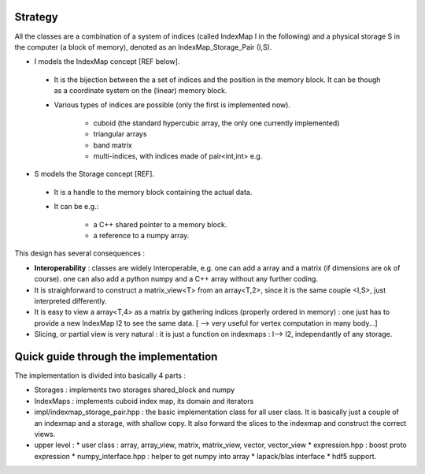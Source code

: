 .. _Design:

Strategy
=============================================================

All the classes are a combination of a system of indices (called IndexMap I in the following)
and a physical storage S in the computer (a block of memory), denoted as an IndexMap_Storage_Pair (I,S).

* I models the IndexMap concept [REF below].

 * It is the bijection between the a set of indices and the position in the memory block. It can be though as a coordinate system on the (linear) memory block.
 * Various types of indices are possible (only the first is implemented now).

    * cuboid (the standard hypercubic array, the only one currently implemented)
    * triangular arrays
    * band matrix
    * multi-indices, with indices made of pair<int,int> e.g.
     
* S models the Storage concept [REF].

 * It is a handle to the memory block containing the actual data.
 * It can be e.g.: 

      * a C++ shared pointer to a memory block.
      * a reference to a numpy array.
 
This design has several consequences : 

* **Interoperability** : classes are widely interoperable, e.g. one can add a array and a matrix (if dimensions are ok of course).
  one can also add a python numpy and a C++ array without any further coding.

* It is straighforward to construct a matrix_view<T> from an array<T,2>, since it is the same couple <I,S>, 
  just interpreted differently.

* It is easy to view a array<T,4> as a matrix by gathering indices (properly ordered in memory) : 
  one just has to provide a new IndexMap I2 to see the same data.
  [ --> very useful for vertex computation in many body...]

* Slicing, or partial view is very natural : it is just a function on indexmaps : I--> I2, 
  independantly of any storage.


Quick guide through the implementation
=============================================================

The implementation is divided into basically 4 parts : 

* Storages : implements two storages shared_block and numpy

* IndexMaps : implements cuboid index map, its domain and iterators

* impl/indexmap_storage_pair.hpp : the basic implementation class for all user class.
  It is basically just a couple of an indexmap and a storage, with shallow copy.
  It also forward the slices to the indexmap and construct the correct views.

* upper level : 
  * user class : array, array_view, matrix, matrix_view, vector, vector_view
  * expression.hpp : boost proto expression
  * numpy_interface.hpp : helper to get numpy into array
  * lapack/blas interface
  * hdf5 support.

